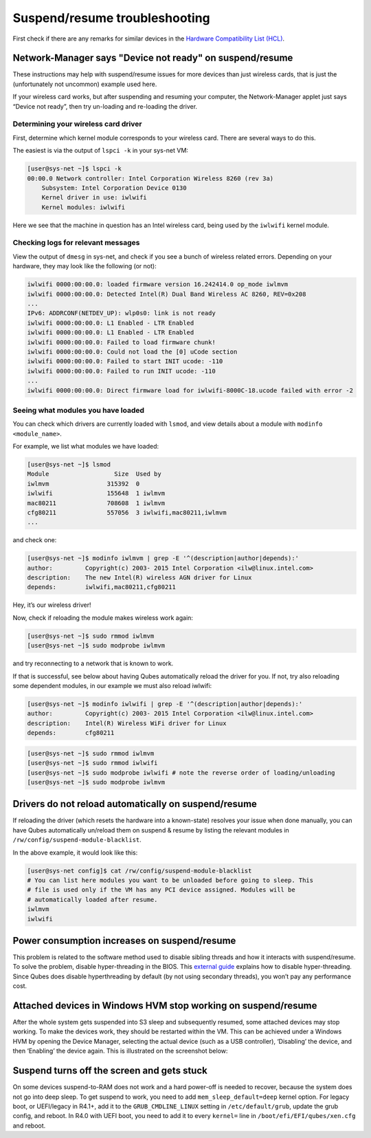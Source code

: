 ==============================
Suspend/resume troubleshooting
==============================


First check if there are any remarks for similar devices in the `Hardware Compatibility List (HCL) <https://www.qubes-os.org/hcl/>`__.

Network-Manager says "Device not ready" on suspend/resume
---------------------------------------------------------


These instructions may help with suspend/resume issues for more devices than just wireless cards, that is just the (unfortunately not uncommon) example used here.

If your wireless card works, but after suspending and resuming your computer, the Network-Manager applet just says “Device not ready”, then try un-loading and re-loading the driver.

Determining your wireless card driver
^^^^^^^^^^^^^^^^^^^^^^^^^^^^^^^^^^^^^


First, determine which kernel module corresponds to your wireless card. There are several ways to do this.

The easiest is via the output of ``lspci -k`` in your sys-net VM:

.. code:: console

      [user@sys-net ~]$ lspci -k
      00:00.0 Network controller: Intel Corporation Wireless 8260 (rev 3a)
          Subsystem: Intel Corporation Device 0130
          Kernel driver in use: iwlwifi
          Kernel modules: iwlwifi



Here we see that the machine in question has an Intel wireless card, being used by the ``iwlwifi`` kernel module.

Checking logs for relevant messages
^^^^^^^^^^^^^^^^^^^^^^^^^^^^^^^^^^^


View the output of ``dmesg`` in sys-net, and check if you see a bunch of wireless related errors. Depending on your hardware, they may look like the following (or not):

.. code:: text

      iwlwifi 0000:00:00.0: loaded firmware version 16.242414.0 op_mode iwlmvm
      iwlwifi 0000:00:00.0: Detected Intel(R) Dual Band Wireless AC 8260, REV=0x208
      ...
      IPv6: ADDRCONF(NETDEV_UP): wlp0s0: link is not ready
      iwlwifi 0000:00:00.0: L1 Enabled - LTR Enabled
      iwlwifi 0000:00:00.0: L1 Enabled - LTR Enabled
      iwlwifi 0000:00:00.0: Failed to load firmware chunk!
      iwlwifi 0000:00:00.0: Could not load the [0] uCode section
      iwlwifi 0000:00:00.0: Failed to start INIT ucode: -110
      iwlwifi 0000:00:00.0: Failed to run INIT ucode: -110
      ...
      iwlwifi 0000:00:00.0: Direct firmware load for iwlwifi-8000C-18.ucode failed with error -2



Seeing what modules you have loaded
^^^^^^^^^^^^^^^^^^^^^^^^^^^^^^^^^^^


You can check which drivers are currently loaded with ``lsmod``, and view details about a module with ``modinfo <module_name>``.

For example, we list what modules we have loaded:

.. code:: console

      [user@sys-net ~]$ lsmod
      Module                  Size  Used by
      iwlmvm                315392  0
      iwlwifi               155648  1 iwlmvm
      mac80211              708608  1 iwlmvm
      cfg80211              557056  3 iwlwifi,mac80211,iwlmvm
      ...



and check one:

.. code:: console

      [user@sys-net ~]$ modinfo iwlmvm | grep -E '^(description|author|depends):'
      author:         Copyright(c) 2003- 2015 Intel Corporation <ilw@linux.intel.com>
      description:    The new Intel(R) wireless AGN driver for Linux
      depends:        iwlwifi,mac80211,cfg80211



Hey, it’s our wireless driver!

Now, check if reloading the module makes wireless work again:

.. code:: console

      [user@sys-net ~]$ sudo rmmod iwlmvm
      [user@sys-net ~]$ sudo modprobe iwlmvm



and try reconnecting to a network that is known to work.

If that is successful, see below about having Qubes automatically reload the driver for you. If not, try also reloading some dependent modules, in our example we must also reload iwlwifi:

.. code:: console

      [user@sys-net ~]$ modinfo iwlwifi | grep -E '^(description|author|depends):'
      author:         Copyright(c) 2003- 2015 Intel Corporation <ilw@linux.intel.com>
      description:    Intel(R) Wireless WiFi driver for Linux
      depends:        cfg80211



.. code:: console

      [user@sys-net ~]$ sudo rmmod iwlmvm
      [user@sys-net ~]$ sudo rmmod iwlwifi
      [user@sys-net ~]$ sudo modprobe iwlwifi # note the reverse order of loading/unloading
      [user@sys-net ~]$ sudo modprobe iwlmvm



Drivers do not reload automatically on suspend/resume
-----------------------------------------------------


If reloading the driver (which resets the hardware into a known-state) resolves your issue when done manually, you can have Qubes automatically un/reload them on suspend & resume by listing the relevant modules in ``/rw/config/suspend-module-blacklist``.

In the above example, it would look like this:

.. code:: console

      [user@sys-net config]$ cat /rw/config/suspend-module-blacklist
      # You can list here modules you want to be unloaded before going to sleep. This
      # file is used only if the VM has any PCI device assigned. Modules will be
      # automatically loaded after resume.
      iwlmvm
      iwlwifi



Power consumption increases on suspend/resume
---------------------------------------------


This problem is related to the software method used to disable sibling threads and how it interacts with suspend/resume. To solve the problem, disable hyper-threading in the BIOS. This `external guide <https://www.pcmag.com/news/how-to-disable-hyperthreading>`__ explains how to disable hyper-threading. Since Qubes does disable hyperthreading by default (by not using secondary threads), you won’t pay any performance cost.

Attached devices in Windows HVM stop working on suspend/resume
--------------------------------------------------------------


After the whole system gets suspended into S3 sleep and subsequently resumed, some attached devices may stop working. To make the devices work, they should be restarted within the VM. This can be achieved under a Windows HVM by opening the Device Manager, selecting the actual device (such as a USB controller), ‘Disabling’ the device, and then ‘Enabling’ the device again. This is illustrated on the screenshot below:

.. figure:: /attachment/doc/r2b1-win7-usb-disable.png
   :alt: r2b1-win7-usb-disable.png



Suspend turns off the screen and gets stuck
-------------------------------------------


On some devices suspend-to-RAM does not work and a hard power-off is needed to recover, because the system does not go into deep sleep. To get suspend to work, you need to add ``mem_sleep_default=deep`` kernel option. For legacy boot, or UEFI/legacy in R4.1+, add it to the ``GRUB_CMDLINE_LINUX`` setting in ``/etc/default/grub``, update the grub config, and reboot. In R4.0 with UEFI boot, you need to add it to every ``kernel=`` line in ``/boot/efi/EFI/qubes/xen.cfg`` and reboot.
